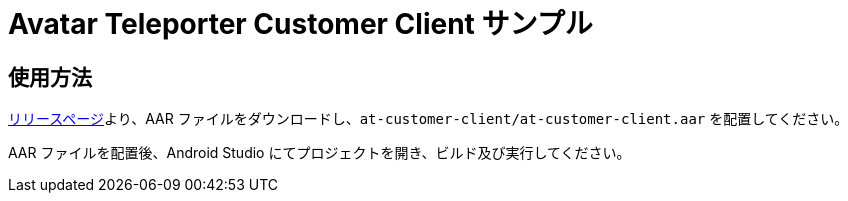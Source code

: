 = Avatar Teleporter Customer Client サンプル

== 使用方法

link:https://github.com/SpiralMindJP/at-sdk/releases[リリースページ]より、AAR ファイルをダウンロードし、`at-customer-client/at-customer-client.aar` を配置してください。

AAR ファイルを配置後、Android Studio にてプロジェクトを開き、ビルド及び実行してください。

